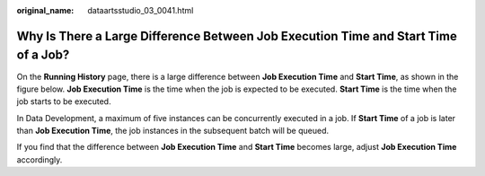 :original_name: dataartsstudio_03_0041.html

.. _dataartsstudio_03_0041:

Why Is There a Large Difference Between Job Execution Time and Start Time of a Job?
===================================================================================

On the **Running History** page, there is a large difference between **Job Execution Time** and **Start Time**, as shown in the figure below. **Job Execution Time** is the time when the job is expected to be executed. **Start Time** is the time when the job starts to be executed.

In Data Development, a maximum of five instances can be concurrently executed in a job. If **Start Time** of a job is later than **Job Execution Time**, the job instances in the subsequent batch will be queued.

If you find that the difference between **Job Execution Time** and **Start Time** becomes large, adjust **Job Execution Time** accordingly.
